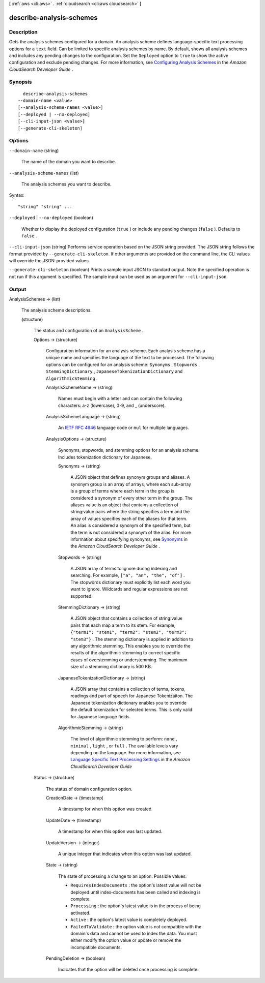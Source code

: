 [ :ref:`aws <cli:aws>` . :ref:`cloudsearch <cli:aws cloudsearch>` ]

.. _cli:aws cloudsearch describe-analysis-schemes:


*************************
describe-analysis-schemes
*************************



===========
Description
===========



Gets the analysis schemes configured for a domain. An analysis scheme defines language-specific text processing options for a ``text`` field. Can be limited to specific analysis schemes by name. By default, shows all analysis schemes and includes any pending changes to the configuration. Set the ``Deployed`` option to ``true`` to show the active configuration and exclude pending changes. For more information, see `Configuring Analysis Schemes`_ in the *Amazon CloudSearch Developer Guide* .



========
Synopsis
========

::

    describe-analysis-schemes
  --domain-name <value>
  [--analysis-scheme-names <value>]
  [--deployed | --no-deployed]
  [--cli-input-json <value>]
  [--generate-cli-skeleton]




=======
Options
=======

``--domain-name`` (string)


  The name of the domain you want to describe.

  

``--analysis-scheme-names`` (list)


  The analysis schemes you want to describe.

  



Syntax::

  "string" "string" ...



``--deployed`` | ``--no-deployed`` (boolean)


  Whether to display the deployed configuration (``true`` ) or include any pending changes (``false`` ). Defaults to ``false`` .

  

``--cli-input-json`` (string)
Performs service operation based on the JSON string provided. The JSON string follows the format provided by ``--generate-cli-skeleton``. If other arguments are provided on the command line, the CLI values will override the JSON-provided values.

``--generate-cli-skeleton`` (boolean)
Prints a sample input JSON to standard output. Note the specified operation is not run if this argument is specified. The sample input can be used as an argument for ``--cli-input-json``.



======
Output
======

AnalysisSchemes -> (list)

  

  The analysis scheme descriptions.

  

  (structure)

    

    The status and configuration of an ``AnalysisScheme`` .

    

    Options -> (structure)

      

      Configuration information for an analysis scheme. Each analysis scheme has a unique name and specifies the language of the text to be processed. The following options can be configured for an analysis scheme: ``Synonyms`` , ``Stopwords`` , ``StemmingDictionary`` , ``JapaneseTokenizationDictionary`` and ``AlgorithmicStemming`` .

      

      AnalysisSchemeName -> (string)

        

        Names must begin with a letter and can contain the following characters: a-z (lowercase), 0-9, and _ (underscore).

        

        

      AnalysisSchemeLanguage -> (string)

        

        An `IETF RFC 4646`_ language code or ``mul`` for multiple languages.

        

        

      AnalysisOptions -> (structure)

        

        Synonyms, stopwords, and stemming options for an analysis scheme. Includes tokenization dictionary for Japanese.

        

        Synonyms -> (string)

          

          A JSON object that defines synonym groups and aliases. A synonym group is an array of arrays, where each sub-array is a group of terms where each term in the group is considered a synonym of every other term in the group. The aliases value is an object that contains a collection of string:value pairs where the string specifies a term and the array of values specifies each of the aliases for that term. An alias is considered a synonym of the specified term, but the term is not considered a synonym of the alias. For more information about specifying synonyms, see `Synonyms`_ in the *Amazon CloudSearch Developer Guide* .

          

          

        Stopwords -> (string)

          

          A JSON array of terms to ignore during indexing and searching. For example, ``["a", "an", "the", "of"]`` . The stopwords dictionary must explicitly list each word you want to ignore. Wildcards and regular expressions are not supported. 

          

          

        StemmingDictionary -> (string)

          

          A JSON object that contains a collection of string:value pairs that each map a term to its stem. For example, ``{"term1": "stem1", "term2": "stem2", "term3": "stem3"}`` . The stemming dictionary is applied in addition to any algorithmic stemming. This enables you to override the results of the algorithmic stemming to correct specific cases of overstemming or understemming. The maximum size of a stemming dictionary is 500 KB.

          

          

        JapaneseTokenizationDictionary -> (string)

          

          A JSON array that contains a collection of terms, tokens, readings and part of speech for Japanese Tokenizaiton. The Japanese tokenization dictionary enables you to override the default tokenization for selected terms. This is only valid for Japanese language fields.

          

          

        AlgorithmicStemming -> (string)

          

          The level of algorithmic stemming to perform: ``none`` , ``minimal`` , ``light`` , or ``full`` . The available levels vary depending on the language. For more information, see `Language Specific Text Processing Settings`_ in the *Amazon CloudSearch Developer Guide*  

          

          

        

      

    Status -> (structure)

      

      The status of domain configuration option.

      

      CreationDate -> (timestamp)

        

        A timestamp for when this option was created.

        

        

      UpdateDate -> (timestamp)

        

        A timestamp for when this option was last updated.

        

        

      UpdateVersion -> (integer)

        

        A unique integer that indicates when this option was last updated.

        

        

      State -> (string)

        

        The state of processing a change to an option. Possible values:

         

         
        * ``RequiresIndexDocuments`` : the option's latest value will not be deployed until  index-documents has been called and indexing is complete.
         
        * ``Processing`` : the option's latest value is in the process of being activated. 
         
        * ``Active`` : the option's latest value is completely deployed.
         
        * ``FailedToValidate`` : the option value is not compatible with the domain's data and cannot be used to index the data. You must either modify the option value or update or remove the incompatible documents.
         

        

        

      PendingDeletion -> (boolean)

        

        Indicates that the option will be deleted once processing is complete.

        

        

      

    

  



.. _IETF RFC 4646: http://tools.ietf.org/html/rfc4646
.. _Configuring Analysis Schemes: http://docs.aws.amazon.com/cloudsearch/latest/developerguide/configuring-analysis-schemes.html
.. _Synonyms: http://docs.aws.amazon.com/cloudsearch/latest/developerguide/configuring-analysis-schemes.html#synonyms
.. _Language Specific Text Processing Settings: http://docs.aws.amazon.com/cloudsearch/latest/developerguide/text-processing.html#text-processing-settings
